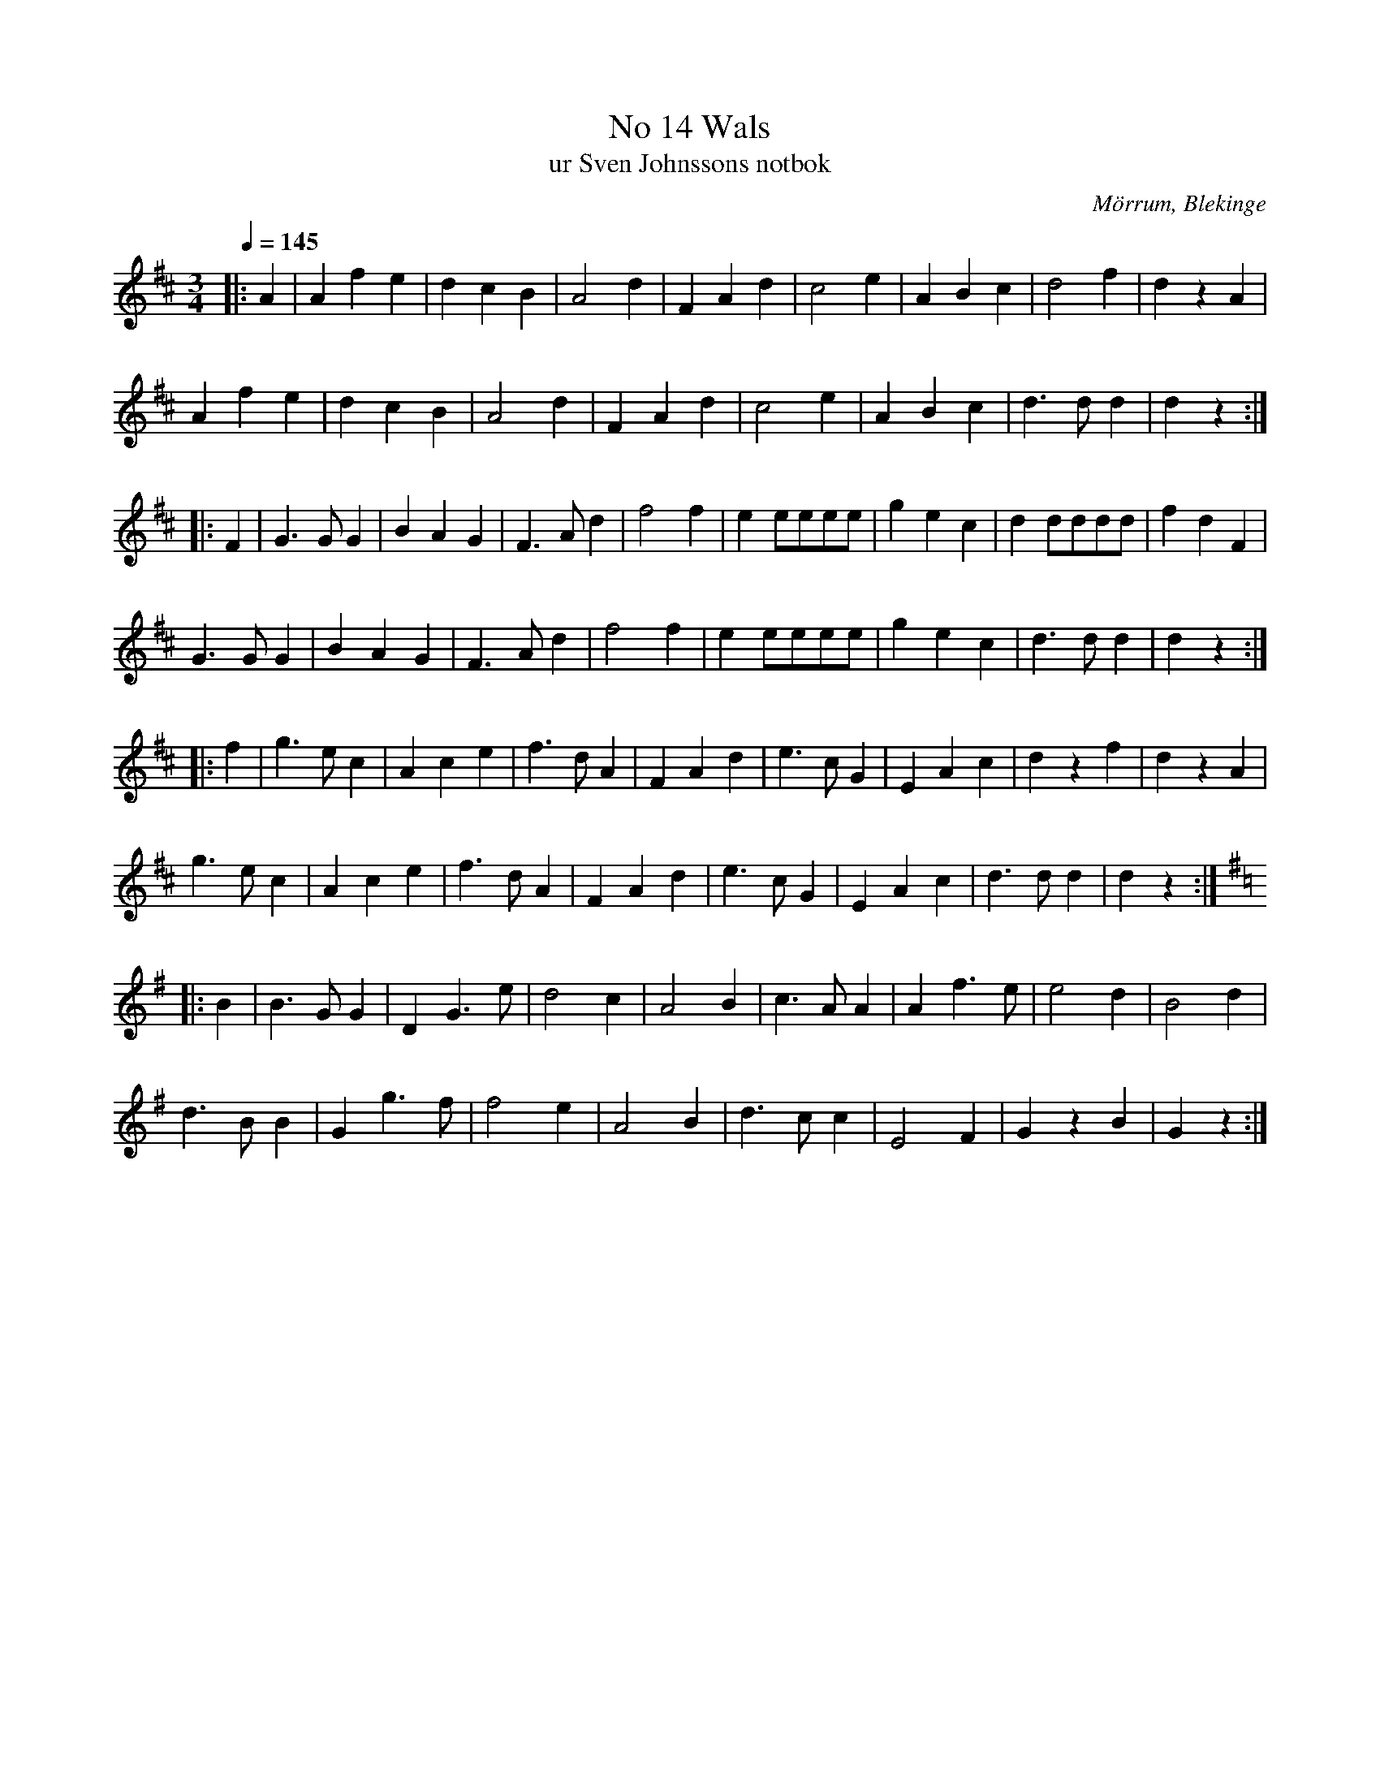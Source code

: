 %%abc-charset utf-8

X:14
T:No 14 Wals
T:ur Sven Johnssons notbok
B:Sven Johnssons notbok
R:Vals
O:Mörrum, Blekinge
M:3/4
L:1/8
Q:1/4=145
Z:Monika Oredsson
K:D
|:A2|A2 f2 e2|d2 c2 B2|A4 d2|F2 A2 d2|c4 e2|A2 B2 c2|d4 f2|d2 z2 A2|
 A2 f2 e2|d2 c2 B2|A4 d2|F2 A2 d2|c4 e2|A2 B2 c2|d3 d d2|d2 z2 :|
|:F2|G3 G G2|B2 A2 G2|F3 A d2|f4 f2|e2 eeee|g2 e2 c2|d2 dddd|f2 d2 F2|
 G3 G G2| B2 A2 G2|F3 A d2|f4 f2|e2 eeee|g2 e2 c2|d3 d d2 |d2 z2 :|
|:  f2|g3 e c2|A2 c2 e2|f3 d A2|F2 A2 d2|e3 c G2|E2 A2 c2|d2 z2 f2|d2 z2 A2|
g3 e c2|A2 c2 e2 |f3 d A2|F2 A2 d2|e3 c G2|E2 A2 c2|d3 d d2|d2 z2 :|
|:[K:G] B2|B3 G G2|D2 G3 e|d4 c2|A4 B2|c3 A A2|A2 f3 e|e4 d2|B4 d2|
d3 B B2|G2 g3 f|f4 e2|A4 B2| d3 c c2|E4 F2|G2 z2 B2|G2z2:|

